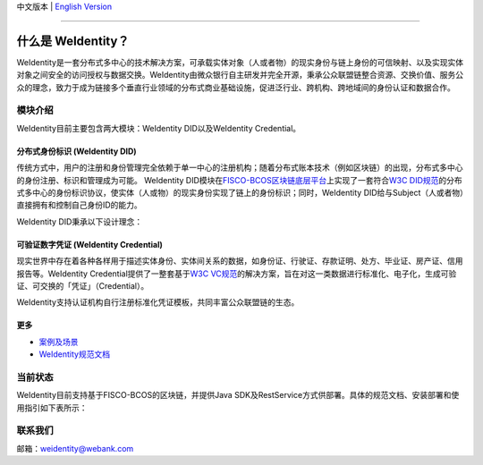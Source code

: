 中文版本 | `English Version <./README-en.rst>`_

.. image:: docs/zh_CN/docs/images/weidentity-logo.png
   :target: docs/zh_CN/docs/images/weidentity-logo.png
   :alt: weidentity-logo.jpeg


----

什么是 WeIdentity？
========================

WeIdentity是一套分布式多中心的技术解决方案，可承载实体对象（人或者物）的现实身份与链上身份的可信映射、以及实现实体对象之间安全的访问授权与数据交换。WeIdentity由微众银行自主研发并完全开源，秉承公众联盟链整合资源、交换价值、服务公众的理念，致力于成为链接多个垂直行业领域的分布式商业基础设施，促进泛行业、跨机构、跨地域间的身份认证和数据合作。

模块介绍
--------

WeIdentity目前主要包含两大模块：WeIdentity DID以及WeIdentity Credential。

分布式身份标识 (WeIdentity DID)
^^^^^^^^^^^^^^^^^^^^^^^^^^^^^^^

传统方式中，用户的注册和身份管理完全依赖于单一中心的注册机构；随着分布式账本技术（例如区块链）的出现，分布式多中心的身份注册、标识和管理成为可能。
WeIdentity DID模块在\ `FISCO-BCOS区块链底层平台 <https://fisco-bcos-documentation.readthedocs.io/zh_CN/latest/>`_\ 上实现了一套符合\ `W3C DID规范 <https://w3c-ccg.github.io/did-spec/>`_\ 的分布式多中心的身份标识协议，使实体（人或物）的现实身份实现了链上的身份标识；同时，WeIdentity DID给与Subject（人或者物）直接拥有和控制自己身份ID的能力。

WeIdentity DID秉承以下设计理念：

.. raw:: html

    <embed>
      <table style="width:100%;border-collapse:collapse">
         <tr>
            <th width="100">目标</th>
            <th>说明</th>
         </tr>
         <tr>
            <td>多中心</td>
            <td>分布式多中心的ID注册机制，摆脱对传统模式下单一中心ID注册的依赖</td>
         </tr>
         <tr>
            <td>开源开放</td>
            <td>技术方案完全开源，面向政府、企业、开发者服务</td>
         </tr>
         <tr>
            <td>隐私保护</td>
            <td>实体的现实身份和可验证数字凭证的内容进行链下存储。支持实体将信息最小化或者选择性披露给其他机构，同时防止任何第三方反向推测出实体在现实世界或其他场景语义中的身份</td>
         </tr>
         <tr>
            <td>可移植性</td>
            <td>基于WeIdentity规范，数据可移植至遵循同样规范的其他平台，兼容业务主流区块链底层平台</td>
         </tr>
         <tr>
            <td>互操作性</td>
            <td>提供标准化接口，支持跨链、跨平台互操作</td>
         </tr>
         <tr>
            <td>可扩展性</td>
            <td>保证操作性，可移植性或简单性的情况下，数据模型可以通过多种不同方式进行扩展</td>
         </tr>
      </table>
      <br />
    </embed>



可验证数字凭证 (WeIdentity Credential)
^^^^^^^^^^^^^^^^^^^^^^^^^^^^^^^^^^^^^^

现实世界中存在着各种各样用于描述实体身份、实体间关系的数据，如身份证、行驶证、存款证明、处方、毕业证、房产证、信用报告等。WeIdentity Credential提供了一整套基于\ `W3C VC规范 <https://w3c.github.io/vc-data-model/>`_\ 的解决方案，旨在对这一类数据进行标准化、电子化，生成可验证、可交换的「凭证」（Credential）。

WeIdentity支持认证机构自行注册标准化凭证模板，共同丰富公众联盟链的生态。

更多
^^^^

*
   `案例及场景 <https://weidentity.readthedocs.io/zh_CN/latest/docs/use-cases.html>`_

*
   `WeIdentity规范文档 <https://weidentity.readthedocs.io/zh_CN/latest/docs/weidentity-spec.html>`_


当前状态
--------

WeIdentity目前支持基于FISCO-BCOS的区块链，并提供Java SDK及RestService方式供部署。具体的规范文档、安装部署和使用指引如下表所示：


.. raw:: html

    <embed>
      <table border='1' style="border-collapse:collapse" class='tables'>
         <tr>
            <th width="20%">集成方法</th>
            <th width="30%">文档入口</th>
            <th width="50%">当前状态</th>
         </tr>
         <tr>
            <td style="text-align:center"><a href="https://github.com/WeBankFinTech/weid-java-sdk">Java SDK</a></td>
            <td>
               <ul>
                 <li><a href="https://weidentity.readthedocs.io/zh_CN/latest/docs/weidentity-installation.html">安装部署文档</a></li>
                 <li><a href="https://weidentity.readthedocs.io/projects/javasdk/zh_CN/latest/docs/weidentity-java-sdk-doc.html">SDK使用文档</a></li>
                 <li><a href="https://weidentity.readthedocs.io/zh_CN/latest/docs/weidentity-rest.html">RestService集成文档</a></li>
               </ul>
            </td>
            <td>
               <a href="https://travis-ci.org/WeBankFinTech/weid-java-sdk"><img src="https://travis-ci.org/WeBankFinTech/weid-java-sdk.svg?branch=develop" /></a>
               <a href="https://github.com/WeBankFinTech/weid-java-sdk/releases/latest"><img src="https://img.shields.io/github/release/WeBankFinTech/weid-java-sdk.svg" /></a>
               <a href="https://search.maven.org/search?q=g:%22com.webank%22%20AND%20a:%22weid-java-sdk%22"><img src="https://img.shields.io/maven-central/v/com.webank/weid-java-sdk.svg?label=Maven%20Central" /></a>
               <a href="https://app.codacy.com/app/webankadmin/weid-java-sdk?utm_source=github.com&utm_medium=referral&utm_content=WeBankFinTech/weid-java-sdk&utm_campaign=Badge_Grade_Dashboard"><img src="https://api.codacy.com/project/badge/Grade/9fc044b36fff4985bd69f1232380d5ee" /></a>
               <a href="https://www.codefactor.io/repository/github/WeBankFinTech/weid-java-sdk"><img src="https://www.codefactor.io/repository/github/WeBankFinTech/weid-java-sdk/badge" /></a>
               <a href="https://codecov.io/gh/WeBankFinTech/weid-java-sdk"><img src="https://codecov.io/gh/WeBankFinTech/weid-java-sdk/branch/master/graph/badge.svg" /></a>
               <a href="https://www.gnu.org/licenses/lgpl-3.0"><img src="https://img.shields.io/badge/license-GNU%20LGPL%20v3.0-blue.svg" /></a>
            </td>
         </tr>
      </table>
      <br />
    </embed>


联系我们
--------

邮箱：weidentity@webank.com
